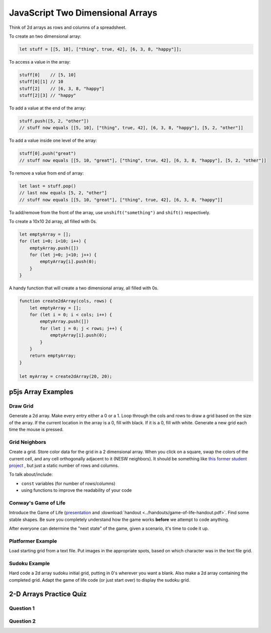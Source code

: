 JavaScript Two Dimensional Arrays
==================================

Think of 2d arrays as rows and columns of a spreadsheet.


To create an two dimensional array:

.. code-block:: javascript

    let stuff = [[5, 10], ["thing", true, 42], [6, 3, 8, "happy"]];

To access a value in the array:

.. code-block:: javascript

    stuff[0] 	// [5, 10]
    stuff[0][1] // 10
    stuff[2] 	// [6, 3, 8, "happy"]
    stuff[2][3]	// "happy"


To add a value at the end of the array:

.. code-block:: javascript

    stuff.push([5, 2, "other"])
    // stuff now equals [[5, 10], ["thing", true, 42], [6, 3, 8, "happy"], [5, 2, "other"]]

To add a value inside one level of the array:

.. code-block:: javascript

    stuff[0].push("great")
    // stuff now equals [[5, 10, "great"], ["thing", true, 42], [6, 3, 8, "happy"], [5, 2, "other"]]


To remove a value from end of array:

.. code-block:: javascript

    let last = stuff.pop()
    // last now equals [5, 2, "other"]
    // stuff now equals [[5, 10, "great"], ["thing", true, 42], [6, 3, 8, "happy"]]

To add/remove from the front of the array, use ``unshift("something")`` and ``shift()`` respectively.


To create a 10x10 2d array, all filled with 0s.

.. code-block:: javascript

    let emptyArray = [];
    for (let i=0; i<10; i++) {
        emptyArray.push([])
        for (let j=0; j<10; j++) {
            emptyArray[i].push(0);
        }
    }

A handy function that will create a two dimensional array, all filled with 0s. 

.. code-block:: javascript

    function create2dArray(cols, rows) {
        let emptyArray = [];
        for (let i = 0; i < cols; i++) {
            emptyArray.push([])
            for (let j = 0; j < rows; j++) {
                emptyArray[i].push(0);
            }
        }
        return emptyArray;
    }

    let myArray = create2dArray(20, 20);


p5js Array Examples
--------------------

Draw Grid
~~~~~~~~~~~

Generate a 2d array. Make every entry either a 0 or a 1. Loop through the cols and rows to draw a grid based on the size of the array. If the current location in the array is a 0, fill with black. If it is a 0, fill with white. Generate a new grid each time the mouse is pressed.


Grid Neighbors
~~~~~~~~~~~~~~~

Create a grid. Store color data for the grid in a 2 dimensional array. When you click on a square, swap the colors of the current cell, and any cell orthogonally adjacent to it (NESW neighbors). It should be something like `this former student project <https://wmcicompsci.ca/makeitblue/>`_ , but just a static number of rows and columns.

To talk about/include:

- ``const`` variables (for number of rows/columns)
- using functions to improve the readability of your code


Conway's Game of Life
~~~~~~~~~~~~~~~~~~~~~~~

Introduce the Game of Life (`presentation <https://docs.google.com/presentation/d/1c3T1NS3HTJZfyx6o3RTOKx1vM-SApqSmMxigyOnU9l0/edit?usp=sharing>`_ and :download:`handout <../handouts/game-of-life-handout.pdf>`. Find some stable shapes. Be sure you completely understand how the game works **before** we attempt to code anything.

After everyone can determine the "next state" of the game, given a scenario, it's time to code it up.

Platformer Example
~~~~~~~~~~~~~~~~~~~

Load starting grid from a text file. Put images in the appropriate spots, based on which character was in the text file grid.


Sudoku Example
~~~~~~~~~~~~~~~

Hard code a 2d array sudoku initial grid, putting in 0's wherever you want a blank. Also make a 2d array containing the completed grid. Adapt the game of life code (or just start over) to display the sudoku grid.



2-D Arrays Practice Quiz
-------------------------


Question 1
~~~~~~~~~~~

.. parsonsprob:: 2d-arrays-practice-quiz-1
    :language: javascript

    Rearrange the given code to create a 2 dimensional array.</p>
    -----
    let rows = 20;
    let cols = 20;
    let someArray = [];
    for (let i = 0; i < cols; i++) {
        someArray.push([])
        for (let j = 0; j < rows; j++) {
            someArray[i].push(0);
        }
    }


Question 2
~~~~~~~~~~~

.. fillintheblank:: 2d-arrays-practice-quiz-2

    What will the following program print?::

        let counter = 0;
        let someArray = [[0,1,1,0],
                         [1,0,1,0],
                         [1,0,0,0],
                         [0,1,0,1]];
        for (let i = 0; i < someArray.length; i++) {
            for (let j = 0; j < someArray[i].length; j++) {
                counter += someArray[i][j];
            }
        }

    - :7: Great!
      :.*: Try again! Think about what that nested for loop is doing...

